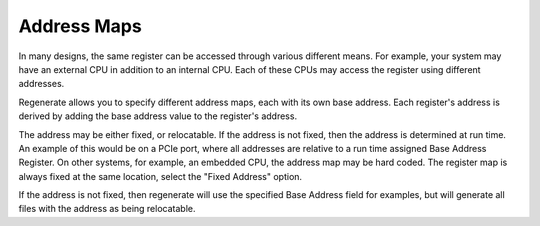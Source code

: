 Address Maps
============

In many designs, the same register can be accessed through various
different means. For example, your system may have an external CPU in
addition to an internal CPU. Each of these CPUs may access the
register using different addresses.

Regenerate allows you to specify different address maps, each with its
own base address. Each register's address is derived by adding the
base address value to the register's address.

The address may be either fixed, or relocatable. If the address is not
fixed, then the address is determined at run time. An example of this
would be on a PCIe port, where all addresses are relative to a run
time assigned Base Address Register. On other systems, for example, an
embedded CPU, the address map may be hard coded. The register map is
always fixed at the same location, select the "Fixed Address" option.

If the address is not fixed, then regenerate will use the specified
Base Address field for examples, but will generate all files with the
address as being relocatable.

